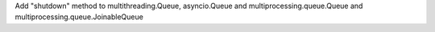 Add "shutdown" method to multithreading.Queue, asyncio.Queue and multiprocessing.queue.Queue and multiprocessing.queue.JoinableQueue
